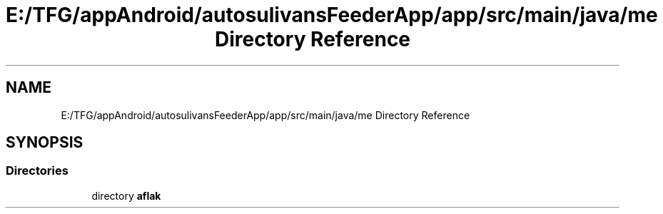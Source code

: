 .TH "E:/TFG/appAndroid/autosulivansFeederApp/app/src/main/java/me Directory Reference" 3 "Wed Sep 9 2020" "Autosulivan's Feeder Android APP" \" -*- nroff -*-
.ad l
.nh
.SH NAME
E:/TFG/appAndroid/autosulivansFeederApp/app/src/main/java/me Directory Reference
.SH SYNOPSIS
.br
.PP
.SS "Directories"

.in +1c
.ti -1c
.RI "directory \fBaflak\fP"
.br
.in -1c
